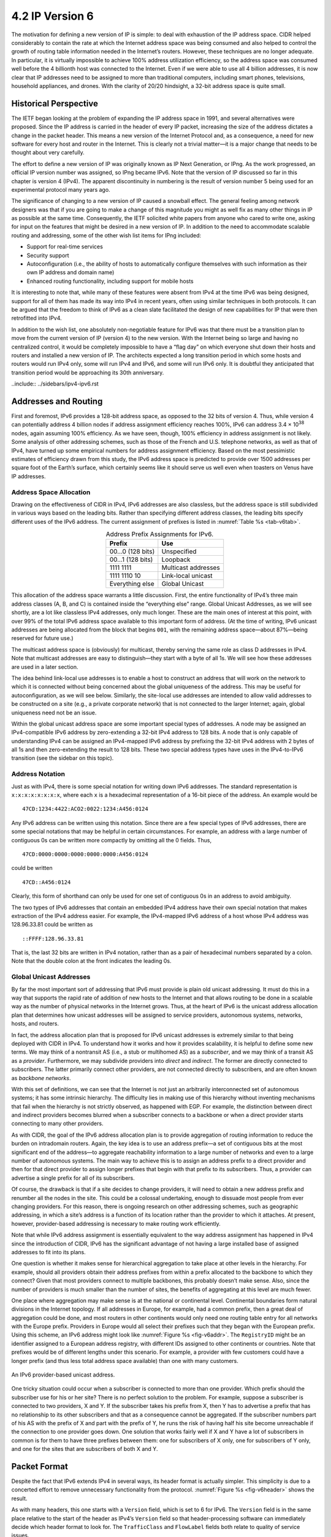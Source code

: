 4.2 IP Version 6
================

The motivation for defining a new version of IP is simple: to deal
with exhaustion of the IP address space. CIDR helped considerably to
contain the rate at which the Internet address space was being
consumed and also helped to control the growth of routing table
information needed in the Internet’s routers. However, these
techniques are no longer adequate. In particular, it is virtually
impossible to achieve 100% address utilization efficiency, so the
address space was consumed well before the 4 billionth host was
connected to the Internet. Even if we were able to use all 4 billion
addresses, it is now clear that IP addresses need to be assigned to
more than traditional computers, including smart phones, televisions,
household appliances, and drones. With the clarity of 20/20 hindsight,
a 32-bit address space is quite small.

Historical Perspective
----------------------

The IETF began looking at the problem of expanding the IP address space
in 1991, and several alternatives were proposed. Since the IP address is
carried in the header of every IP packet, increasing the size of the
address dictates a change in the packet header. This means a new version
of the Internet Protocol and, as a consequence, a need for new software
for every host and router in the Internet. This is clearly not a trivial
matter—it is a major change that needs to be thought about very
carefully.

The effort to define a new version of IP was originally known as IP Next
Generation, or IPng. As the work progressed, an official IP version
number was assigned, so IPng became IPv6. Note that the version
of IP discussed so far in this chapter is version 4 (IPv4). The apparent
discontinuity in numbering is the result of version number 5 being used
for an experimental protocol many years ago.

The significance of changing to a new version of IP caused a snowball
effect. The general feeling among network designers was that if you are
going to make a change of this magnitude you might as well fix as many
other things in IP as possible at the same time. Consequently, the IETF
solicited white papers from anyone who cared to write one, asking for
input on the features that might be desired in a new version of IP. In
addition to the need to accommodate scalable routing and addressing,
some of the other wish list items for IPng included:

-  Support for real-time services

-  Security support

-  Autoconfiguration (i.e., the ability of hosts to automatically
   configure themselves with such information as their own IP address
   and domain name)

-  Enhanced routing functionality, including support for mobile hosts

It is interesting to note that, while many of these features were absent
from IPv4 at the time IPv6 was being designed, support for all of them
has made its way into IPv4 in recent years, often using similar
techniques in both protocols. It can be argued that the freedom to think
of IPv6 as a clean slate facilitated the design of new capabilities for
IP that were then retrofitted into IPv4.

In addition to the wish list, one absolutely non-negotiable feature for
IPv6 was that there must be a transition plan to move from the current
version of IP (version 4) to the new version. With the Internet being so
large and having no centralized control, it would be completely
impossible to have a “flag day” on which everyone shut down their hosts
and routers and installed a new version of IP. The architects expected
a long transition period in which some hosts and routers would run
IPv4 only, some will run IPv4 and IPv6, and some will run IPv6
only. It is doubtful they anticipated that transition period would be
approaching its 30th anniversary.

..include:: ../sidebars/ipv4-ipv6.rst

Addresses and Routing
---------------------

First and foremost, IPv6 provides a 128-bit address space, as opposed
to the 32 bits of version 4. Thus, while version 4 can potentially
address 4 billion nodes if address assignment efficiency reaches 100%,
IPv6 can address 3.4 × 10\ :sup:`38` nodes, again assuming 100%
efficiency.  As we have seen, though, 100% efficiency in address
assignment is not likely. Some analysis of other addressing schemes,
such as those of the French and U.S. telephone networks, as well as
that of IPv4, have turned up some empirical numbers for address
assignment efficiency. Based on the most pessimistic estimates of
efficiency drawn from this study, the IPv6 address space is predicted
to provide over 1500 addresses per square foot of the Earth’s surface,
which certainly seems like it should serve us well even when toasters
on Venus have IP addresses.

Address Space Allocation
~~~~~~~~~~~~~~~~~~~~~~~~

Drawing on the effectiveness of CIDR in IPv4, IPv6 addresses are also
classless, but the address space is still subdivided in various ways
based on the leading bits. Rather than specifying different address
classes, the leading bits specify different uses of the IPv6 address.
The current assignment of prefixes is listed in :numref:`Table %s
<tab-v6tab>`.

.. _tab-v6tab:
.. table:: Address Prefix Assignments for IPv6.
   :align: center
   :widths: auto
	    
   +-----------------+---------------------+
   | Prefix          | Use                 |
   +=================+=====================+
   | 00…0 (128 bits) | Unspecified         |
   +-----------------+---------------------+
   | 00…1 (128 bits) | Loopback            |
   +-----------------+---------------------+
   | 1111 1111       | Multicast addresses |
   +-----------------+---------------------+
   | 1111 1110 10    | Link-local unicast  |
   +-----------------+---------------------+
   | Everything else | Global Unicast      |
   +-----------------+---------------------+

This allocation of the address space warrants a little discussion.
First, the entire functionality of IPv4’s three main address classes (A,
B, and C) is contained inside the “everything else” range. Global
Unicast Addresses, as we will see shortly, are a lot like classless IPv4
addresses, only much longer. These are the main ones of interest at this
point, with over 99% of the total IPv6 address space available to this
important form of address. (At the time of writing, IPv6 unicast
addresses are being allocated from the block that begins ``001``, with
the remaining address space—about 87%—being reserved for future use.)

The multicast address space is (obviously) for multicast, thereby
serving the same role as class D addresses in IPv4. Note that multicast
addresses are easy to distinguish—they start with a byte of all 1s. We
will see how these addresses are used in a later section.

The idea behind link-local use addresses is to enable a host to
construct an address that will work on the network to which it is
connected without being concerned about the global uniqueness of the
address. This may be useful for autoconfiguration, as we will see below.
Similarly, the site-local use addresses are intended to allow valid
addresses to be constructed on a site (e.g., a private corporate
network) that is not connected to the larger Internet; again, global
uniqueness need not be an issue.

Within the global unicast address space are some important special types
of addresses. A node may be assigned an IPv4-compatible IPv6 address by
zero-extending a 32-bit IPv4 address to 128 bits. A node that is only
capable of understanding IPv4 can be assigned an IPv4-mapped IPv6
address by prefixing the 32-bit IPv4 address with 2 bytes of all 1s and
then zero-extending the result to 128 bits. These two special address
types have uses in the IPv4-to-IPv6 transition (see the sidebar on this
topic).

Address Notation
~~~~~~~~~~~~~~~~

Just as with IPv4, there is some special notation for writing down IPv6
addresses. The standard representation is ``x:x:x:x:x:x:x:x``, where
each ``x`` is a hexadecimal representation of a 16-bit piece of the
address. An example would be

::

   47CD:1234:4422:ACO2:0022:1234:A456:0124

Any IPv6 address can be written using this notation. Since there are a
few special types of IPv6 addresses, there are some special notations
that may be helpful in certain circumstances. For example, an address
with a large number of contiguous 0s can be written more compactly by
omitting all the 0 fields. Thus,

::

   47CD:0000:0000:0000:0000:0000:A456:0124

could be written

::

   47CD::A456:0124

Clearly, this form of shorthand can only be used for one set of
contiguous 0s in an address to avoid ambiguity.

The two types of IPv6 addresses that contain an embedded IPv4 address
have their own special notation that makes extraction of the IPv4
address easier. For example, the IPv4-mapped IPv6 address of a host
whose IPv4 address was 128.96.33.81 could be written as

::

   ::FFFF:128.96.33.81

That is, the last 32 bits are written in IPv4 notation, rather than as a
pair of hexadecimal numbers separated by a colon. Note that the double
colon at the front indicates the leading 0s.

Global Unicast Addresses
~~~~~~~~~~~~~~~~~~~~~~~~

By far the most important sort of addressing that IPv6 must provide is
plain old unicast addressing. It must do this in a way that supports the
rapid rate of addition of new hosts to the Internet and that allows
routing to be done in a scalable way as the number of physical networks
in the Internet grows. Thus, at the heart of IPv6 is the unicast address
allocation plan that determines how unicast addresses will be assigned
to service providers, autonomous systems, networks, hosts, and routers.

In fact, the address allocation plan that is proposed for IPv6 unicast
addresses is extremely similar to that being deployed with CIDR in IPv4.
To understand how it works and how it provides scalability, it is
helpful to define some new terms. We may think of a nontransit AS (i.e.,
a stub or multihomed AS) as a *subscriber*, and we may think of a
transit AS as a *provider*. Furthermore, we may subdivide providers into
*direct* and *indirect*. The former are directly connected to
subscribers. The latter primarily connect other providers, are not
connected directly to subscribers, and are often known as *backbone*
*networks*.

With this set of definitions, we can see that the Internet is not just
an arbitrarily interconnected set of autonomous systems; it has some
intrinsic hierarchy. The difficulty lies in making use of this hierarchy
without inventing mechanisms that fail when the hierarchy is not
strictly observed, as happened with EGP. For example, the distinction
between direct and indirect providers becomes blurred when a subscriber
connects to a backbone or when a direct provider starts connecting to
many other providers.

As with CIDR, the goal of the IPv6 address allocation plan is to provide
aggregation of routing information to reduce the burden on intradomain
routers. Again, the key idea is to use an address prefix—a set of
contiguous bits at the most significant end of the address—to aggregate
reachability information to a large number of networks and even to a
large number of autonomous systems. The main way to achieve this is to
assign an address prefix to a direct provider and then for that direct
provider to assign longer prefixes that begin with that prefix to its
subscribers. Thus, a provider can advertise a single prefix for all of
its subscribers.

Of course, the drawback is that if a site decides to change providers,
it will need to obtain a new address prefix and renumber all the nodes
in the site. This could be a colossal undertaking, enough to dissuade
most people from ever changing providers. For this reason, there is
ongoing research on other addressing schemes, such as geographic
addressing, in which a site’s address is a function of its location
rather than the provider to which it attaches. At present, however,
provider-based addressing is necessary to make routing work efficiently.

Note that while IPv6 address assignment is essentially equivalent to the
way address assignment has happened in IPv4 since the introduction of
CIDR, IPv6 has the significant advantage of not having a large installed
base of assigned addresses to fit into its plans.

One question is whether it makes sense for hierarchical aggregation to
take place at other levels in the hierarchy. For example, should all
providers obtain their address prefixes from within a prefix allocated
to the backbone to which they connect? Given that most providers connect
to multiple backbones, this probably doesn’t make sense. Also, since the
number of providers is much smaller than the number of sites, the
benefits of aggregating at this level are much fewer.

One place where aggregation may make sense is at the national or
continental level. Continental boundaries form natural divisions in
the Internet topology. If all addresses in Europe, for example, had a
common prefix, then a great deal of aggregation could be done, and
most routers in other continents would only need one routing table
entry for all networks with the Europe prefix. Providers in Europe
would all select their prefixes such that they began with the European
prefix. Using this scheme, an IPv6 address might look like
:numref:`Figure %s <fig-v6addr>`. The ``RegistryID`` might be an
identifier assigned to a European address registry, with different IDs
assigned to other continents or countries.  Note that prefixes would
be of different lengths under this scenario.  For example, a provider
with few customers could have a longer prefix (and thus less total
address space available) than one with many customers.

.. _fig-v6addr:
.. figure:: figures/f04-11-9780123850591.png
   :width: 500px
   :align: center

   An IPv6 provider-based unicast address.

One tricky situation could occur when a subscriber is connected to more
than one provider. Which prefix should the subscriber use for his or her
site? There is no perfect solution to the problem. For example, suppose
a subscriber is connected to two providers, X and Y. If the subscriber
takes his prefix from X, then Y has to advertise a prefix that has no
relationship to its other subscribers and that as a consequence cannot
be aggregated. If the subscriber numbers part of his AS with the prefix
of X and part with the prefix of Y, he runs the risk of having half his
site become unreachable if the connection to one provider goes down. One
solution that works fairly well if X and Y have a lot of subscribers in
common is for them to have three prefixes between them: one for
subscribers of X only, one for subscribers of Y only, and one for the
sites that are subscribers of both X and Y.

Packet Format
-------------

Despite the fact that IPv6 extends IPv4 in several ways, its header
format is actually simpler. This simplicity is due to a concerted effort
to remove unnecessary functionality from the protocol. :numref:`Figure
%s <fig-v6header>` shows the result.

As with many headers, this one starts with a ``Version`` field, which is
set to 6 for IPv6. The ``Version`` field is in the same place relative
to the start of the header as IPv4’s ``Version`` field so that
header-processing software can immediately decide which header format to
look for. The ``TrafficClass`` and ``FlowLabel`` fields both relate to
quality of service issues.

The ``PayloadLen`` field gives the length of the packet, excluding the
IPv6 header, measured in bytes. The ``NextHeader`` field cleverly
replaces both the IP options and the ``Protocol`` field of IPv4. If
options are required, then they are carried in one or more special
headers following the IP header, and this is indicated by the value of
the ``NextHeader`` field. If there are no special headers, the
``NextHeader`` field is the demux key identifying the higher-level
protocol running over IP (e.g., TCP or UDP); that is, it serves the
same purpose as the IPv4 ``Protocol`` field. Also, fragmentation is
now handled as an optional header, which means that the
fragmentation-related fields of IPv4 are not included in the IPv6
header. The ``HopLimit`` field is simply the ``TTL`` of IPv4, renamed
to reflect the way it is actually used.

.. _fig-v6header:
.. figure:: figures/f04-12-9780123850591.png
   :width: 500px
   :align: center

   IPv6 packet header.

Finally, the bulk of the header is taken up with the source and
destination addresses, each of which is 16 bytes (128 bits) long. Thus,
the IPv6 header is always 40 bytes long. Considering that IPv6 addresses
are four times longer than those of IPv4, this compares quite well with
the IPv4 header, which is 20 bytes long in the absence of options.

The way that IPv6 handles options is quite an improvement over IPv4. In
IPv4, if any options were present, every router had to parse the entire
options field to see if any of the options were relevant. This is
because the options were all buried at the end of the IP header, as an
unordered collection of ‘(type, length, value)’ tuples. In contrast,
IPv6 treats options as *extension headers* that must, if present, appear
in a specific order. This means that each router can quickly determine
if any of the options are relevant to it; in most cases, they will not
be. Usually this can be determined by just looking at the ``NextHeader``
field. The end result is that option processing is much more efficient
in IPv6, which is an important factor in router performance. In
addition, the new formatting of options as extension headers means that
they can be of arbitrary length, whereas in IPv4 they were limited to
44 bytes at most. We will see how some of the options are used below.

.. _fig-v6ext:
.. figure:: figures/f04-13-9780123850591.png
   :width: 400px
   :align: center

   IPv6 fragmentation extension header.

Each option has its own type of extension header. The type of each
extension header is identified by the value of the ``NextHeader`` field
in the header that precedes it, and each extension header contains a
``NextHeader`` field to identify the header following it. The last
extension header will be followed by a transport-layer header (e.g.,
TCP) and in this case the value of the ``NextHeader`` field is the same
as the value of the ``Protocol`` field would be in an IPv4 header. Thus,
the ``NextHeader`` field does double duty; it may either identify the
type of extension header to follow, or, in the last extension header, it
serves as a demux key to identify the higher-layer protocol running over
IPv6.

Consider the example of the fragmentation header, shown in
:numref:`Figure %s <fig-v6ext>`. This header provides functionality
similar to the fragmentation fields in the IPv4 header, but it is only
present if fragmentation is necessary. Assuming it is the only
extension header present, then the ``NextHeader`` field of the IPv6
header would contain the value \ ``44``, which is the value assigned
to indicate the fragmentation header. The ``NextHeader`` field of the
fragmentation header itself contains a value describing the header
that follows it.  Again, assuming no other extension headers are
present, then the next header might be the TCP header, which results
in ``NextHeader`` containing the value \ ``6``, just as the
``Protocol`` field would in IPv4. If the fragmentation header were
followed by, say, an authentication header, then the fragmentation
header’s ``NextHeader`` field would contain the value \ ``51``.

Advanced Capabilities 
---------------------

As mentioned at the beginning of this section, the primary motivation 
behind the development of IPv6 was to support the continued growth of 
the Internet. Once the IP header had to be changed for the sake of the 
addresses, however, the door was open for a wide variety of other 
changes, two of which we describe below. But IPv6 includes several
additional features, most of which are covered elsewhere in this book;
e.g., mobility, security, quality-of-service. It is interesting to
note that, in most of these areas, the IPv4 and IPv6 capabilities have
become virtually indistinguishable, so that the main driver for IPv6
remains the need for larger addresses. 

Autoconfiguration
~~~~~~~~~~~~~~~~~

While the Internet’s growth has been impressive, one factor that has
inhibited faster acceptance of the technology is the fact that getting
connected to the Internet has typically required a fair amount of system
administration expertise. In particular, every host that is connected to
the Internet needs to be configured with a certain minimum amount of
information, such as a valid IP address, a subnet mask for the link to
which it attaches, and the address of a name server. Thus, it has not
been possible to unpack a new computer and connect it to the Internet
without some preconfiguration. One goal of IPv6, therefore, is to
provide support for autoconfiguration, sometimes referred to as
*plug-and-play* operation.

As we saw in the previous chapter, autoconfiguration is possible for
IPv4, but it depends on the existence of a server that is configured to
hand out addresses and other configuration information to Dynamic Host
Configuration Protocol (DHCP) clients. The longer address format in IPv6
helps provide a useful, new form of autoconfiguration called *stateless*
autoconfiguration, which does not require a server.

Recall that IPv6 unicast addresses are hierarchical, and that the least
significant portion is the interface ID. Thus, we can subdivide the
autoconfiguration problem into two parts:

1. Obtain an interface ID that is unique on the link to which the host
   is attached.

2. Obtain the correct address prefix for this subnet.

The first part turns out to be rather easy, since every host on a link
must have a unique link-level address. For example, all hosts on an
Ethernet have a unique 48-bit Ethernet address. This can be turned
into a valid link-local use address by adding the appropriate prefix
from :numref"`Table %s <fig-v6tab>` (``1111 1110 10``) followed by
enough 0s to make up 128 bits. For some devices—for example, printers
or hosts on a small routerless network that do not connect to any
other networks—this address may be perfectly adequate. Those devices
that need a globally valid address depend on a router on the same link
to periodically advertise the appropriate prefix for the
link. Clearly, this requires that the router be configured with the
correct address prefix, and that this prefix be chosen in such a way
that there is enough space at the end (e.g., 48 bits) to attach an
appropriate link-level address.

The ability to embed link-level addresses as long as 48 bits into IPv6
addresses was one of the reasons for choosing such a large address size.
Not only does 128 bits allow the embedding, but it leaves plenty of
space for the multilevel hierarchy of addressing that we discussed
above.

Source-Directed Routing
~~~~~~~~~~~~~~~~~~~~~~~

Another of IPv6’s extension headers is the routing header. In the
absence of this header, routing for IPv6 differs very little from that
of IPv4 under CIDR. The routing header contains a list of IPv6 addresses
that represent nodes or topological areas that the packet should visit
en route to its destination. A topological area may be, for example, a
backbone provider’s network. Specifying that packets must visit this
network would be a way of implementing provider selection on a
packet-by-packet basis. Thus, a host could say that it wants some
packets to go through a provider that is cheap, others through a
provider that provides high reliability, and still others through a
provider that the host trusts to provide security.

To provide the ability to specify topological entities rather than
individual nodes, IPv6 defines an *anycast* address. An anycast address
is assigned to a set of interfaces, and packets sent to that address
will go to the “nearest” of those interfaces, with nearest being
determined by the routing protocols. For example, all the routers of a
backbone provider could be assigned a single anycast address, which
would be used in the routing header.


